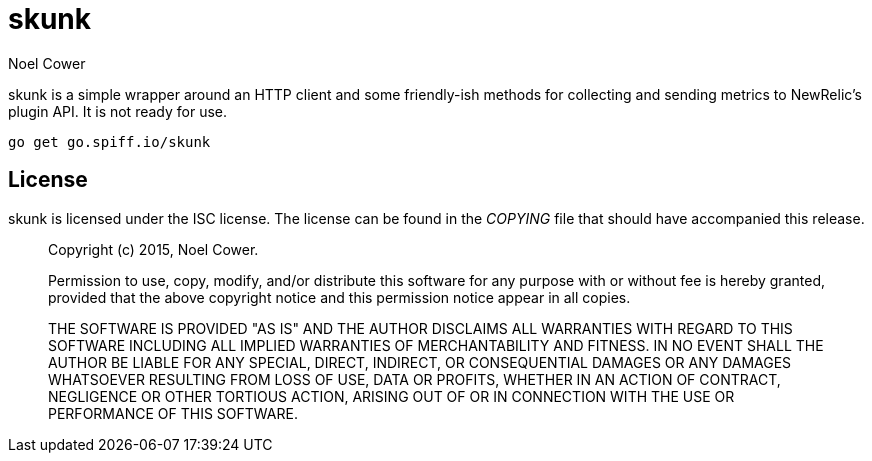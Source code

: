 skunk
=====
Noel Cower


skunk is a simple wrapper around an HTTP client and some friendly-ish methods
for collecting and sending metrics to NewRelic's plugin API. It is not ready
for use.


	go get go.spiff.io/skunk


License
-------
skunk is licensed under the ISC license. The license can be found in the
'COPYING' file that should have accompanied this release.

[quote]
--
Copyright (c) 2015, Noel Cower.

Permission to use, copy, modify, and/or distribute this software for any
purpose with or without fee is hereby granted, provided that the above
copyright notice and this permission notice appear in all copies.

THE SOFTWARE IS PROVIDED "AS IS" AND THE AUTHOR DISCLAIMS ALL WARRANTIES
WITH REGARD TO THIS SOFTWARE INCLUDING ALL IMPLIED WARRANTIES OF
MERCHANTABILITY AND FITNESS. IN NO EVENT SHALL THE AUTHOR BE LIABLE FOR
ANY SPECIAL, DIRECT, INDIRECT, OR CONSEQUENTIAL DAMAGES OR ANY DAMAGES
WHATSOEVER RESULTING FROM LOSS OF USE, DATA OR PROFITS, WHETHER IN AN
ACTION OF CONTRACT, NEGLIGENCE OR OTHER TORTIOUS ACTION, ARISING OUT OF
OR IN CONNECTION WITH THE USE OR PERFORMANCE OF THIS SOFTWARE.
--
